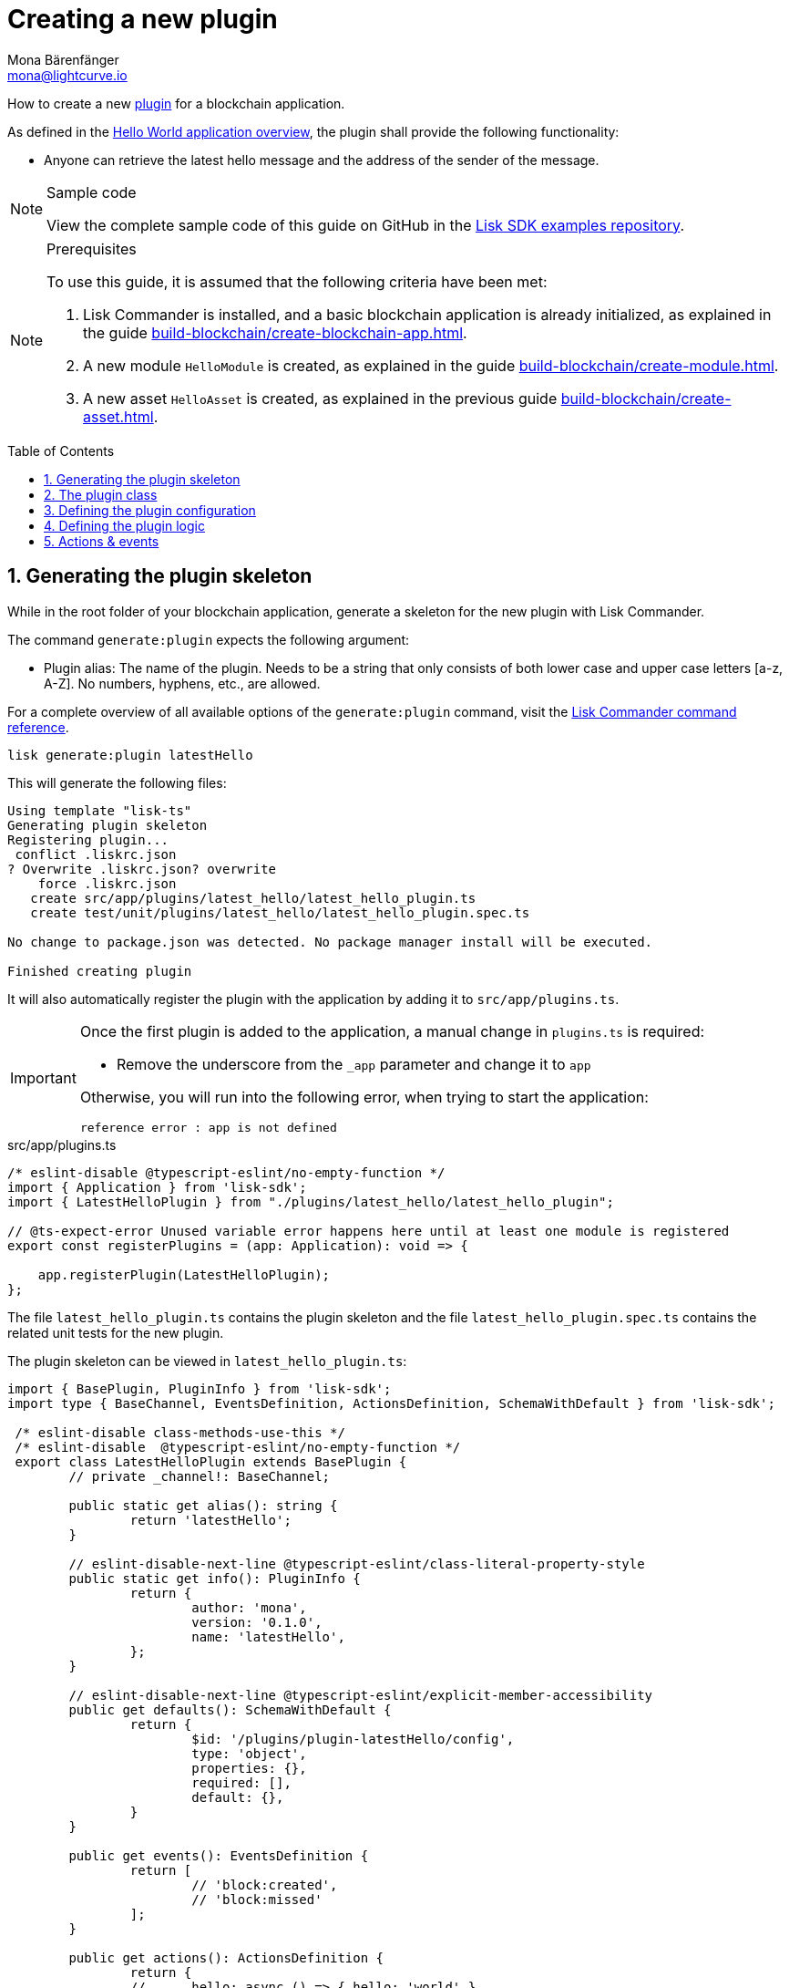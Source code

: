 = Creating a new plugin
Mona Bärenfänger <mona@lightcurve.io>
// Settings
:toc: preamble
:idprefix:
:idseparator: -
:sectnums:
:docs_sdk: 5.2@lisk-sdk::
// URLs
:url_github_guides_plugin: https://github.com/LiskHQ/lisk-sdk-examples/tree/development/guides/04-plugin/hello_app
// Project URLS
:url_architecture_config: understand-blockchain/architecture.adoc#configuration
:url_guides_module: build-blockchain/create-module.adoc
:url_guides_asset: build-blockchain/create-asset.adoc
:url_guides_setup: build-blockchain/create-blockchain-app.adoc
:url_guides_setup_helloapp: {url_guides_setup}#the-hello-world-application
:url_intro_plugins: understand-blockchain/plugins.adoc
:url_references_commander_commands_plugin: {docs_sdk}references/lisk-commander/commands.adoc#generate-plugin

How to create a new xref:{url_intro_plugins}[plugin] for a blockchain application.

As defined in the xref:{url_guides_setup_helloapp}[Hello World application overview], the plugin shall provide the following functionality:

* Anyone can retrieve the latest hello message and the address of the sender of the message.

.Sample code
[NOTE]
====
View the complete sample code of this guide on GitHub in the {url_github_guides_plugin}[Lisk SDK examples repository^].
====

.Prerequisites
[NOTE]
====
To use this guide, it is assumed that the following criteria have been met:

. Lisk Commander is installed, and a basic blockchain application is already initialized, as explained in the guide xref:{url_guides_setup}[].
. A new module `HelloModule` is created, as explained in the guide xref:{url_guides_module}[].
. A new asset `HelloAsset` is created, as explained in the previous guide xref:{url_guides_asset}[].
====

== Generating the plugin skeleton

While in the root folder of your blockchain application, generate a skeleton for the new plugin with Lisk Commander.

The command `generate:plugin` expects the following argument:

* Plugin alias: The name of the plugin.
Needs to be a string that only consists of both lower case and upper case letters [a-z, A-Z].
No numbers, hyphens, etc., are allowed.

For a complete overview of all available options of the `generate:plugin` command, visit the xref:{url_references_commander_commands_plugin}[Lisk Commander command reference].

[[generate-plugin]]
[source,bash]
----
lisk generate:plugin latestHello
----

This will generate the following files:

----
Using template "lisk-ts"
Generating plugin skeleton
Registering plugin...
 conflict .liskrc.json
? Overwrite .liskrc.json? overwrite
    force .liskrc.json
   create src/app/plugins/latest_hello/latest_hello_plugin.ts
   create test/unit/plugins/latest_hello/latest_hello_plugin.spec.ts

No change to package.json was detected. No package manager install will be executed.

Finished creating plugin
----

It will also automatically register the plugin with the application by adding it to `src/app/plugins.ts`.

[IMPORTANT]
====
Once the first plugin is added to the application, a manual change in `plugins.ts` is required:

- Remove the underscore from the `_app` parameter and change it to `app`

Otherwise, you will run into the following error, when trying to start the application:

 reference error : app is not defined
====

.src/app/plugins.ts
[source,typescript]
----
/* eslint-disable @typescript-eslint/no-empty-function */
import { Application } from 'lisk-sdk';
import { LatestHelloPlugin } from "./plugins/latest_hello/latest_hello_plugin";

// @ts-expect-error Unused variable error happens here until at least one module is registered
export const registerPlugins = (app: Application): void => {

    app.registerPlugin(LatestHelloPlugin);
};
----

The file `latest_hello_plugin.ts` contains the plugin skeleton and the file `latest_hello_plugin.spec.ts` contains the related unit tests for the new plugin.

The plugin skeleton can be viewed in `latest_hello_plugin.ts`:

[source,typescript]
----
import { BasePlugin, PluginInfo } from 'lisk-sdk';
import type { BaseChannel, EventsDefinition, ActionsDefinition, SchemaWithDefault } from 'lisk-sdk';

 /* eslint-disable class-methods-use-this */
 /* eslint-disable  @typescript-eslint/no-empty-function */
 export class LatestHelloPlugin extends BasePlugin {
	// private _channel!: BaseChannel;

	public static get alias(): string {
		return 'latestHello';
	}

	// eslint-disable-next-line @typescript-eslint/class-literal-property-style
	public static get info(): PluginInfo {
		return {
			author: 'mona',
			version: '0.1.0',
			name: 'latestHello',
		};
	}

	// eslint-disable-next-line @typescript-eslint/explicit-member-accessibility
	public get defaults(): SchemaWithDefault {
		return {
			$id: '/plugins/plugin-latestHello/config',
			type: 'object',
			properties: {},
			required: [],
			default: {},
		}
	}

	public get events(): EventsDefinition {
		return [
			// 'block:created',
			// 'block:missed'
		];
	}

	public get actions(): ActionsDefinition {
		return {
		// 	hello: async () => { hello: 'world' },
		};
	}

		public async load(_: BaseChannel): Promise<void> {
		// this._channel = channel;
		// this._channel.once('app:ready', () => {});
	}

	public async unload(): Promise<void> {}
}
----

The command `generate:plugin` already created the plugin `LatestHelloPlugin` which contains skeletons of all the important components of a plugin.
The only properties currently set at this point are the auto-generated plugin info, and the plugin alias which was defined when generating the plugin.

The plugin can already be used like this with the application, however, it is not performing any functions yet.
To give the plugin a purpose, it is necessary to implement certain logic inside of the plugin.

The following sections explain, how the different components of a plugin can be used to implement the desired logic.

== The plugin class

The plugin class always extends from the `BasePlugin`, which is imported from the `lisk-sdk` package.

The properties `alias` and `info` are pre-filled when <<generate-plugin,generating the plugin skeleton>> in the previous step.

[source,typescript]
----
import { BasePlugin, PluginInfo } from 'lisk-sdk';
import type { BaseChannel, EventsDefinition, ActionsDefinition, SchemaWithDefault } from 'lisk-sdk';

 export class LatestHelloPlugin extends BasePlugin {

	public static get alias(): string {
		return 'latestHello';
	}

	public static get info(): PluginInfo {
		return {
			author: 'mona',
			version: '0.1.0',
			name: 'latestHello',
		};
	}

	// ...

 }
----

== Defining the plugin configuration

A plugin can be configured by setting the related properties in the application configuration.

The `defaults()` getter defines which properties are available in the xref:{url_architecture_config}[application configuration] for the plugin.

[source,typescript]
----
public get defaults(): SchemaWithDefault {
    return {
        $id: '/plugins/plugin-latestHello/config',
        type: 'object',
        properties: {
            enable: {
                type: 'boolean',
            },
        },
        required: [ 'enable'],
        default: {
            enable: true,
        },
    }
}
----

The plugin configuration is accessible in the plugin under the variable `this.options`.
A usage example can be found in the code snippet below, in section <<defining-the-plugin-logic>>.

== Defining the plugin logic

The plugin subscribes to the event `hello:newHello`.

If a new event `hello:newHello` is published, it saves the latest hello message to `this._hello`.

[source,typescript]
----
public async load(_: BaseChannel): Promise<void> {
    if (this.options.enable) {
        this._hello = "";
        this._logger.info('Plugin enabled: LatestHello');
        _.subscribe('hello:newHello', (info) => {
                this._hello = info;
        });
    } else {
        this._logger.info('Plugin disabled: LatestHello');
    }
}

public async unload(): Promise<void> {}
----

== Actions & events

Similar to modules, plugins expose `actions` and `events`, which are interfaces that allow other plugins or external services to interact with the plugin.

In this example, one actions is added:

* If `latestHello:getLatestHello` is invoked, it returns the last hello message that was posted in the network.

[source,typescript]
----
public get actions(): ActionsDefinition {
    return {
      getLatestHello: () => this._hello,
    };
}
----
